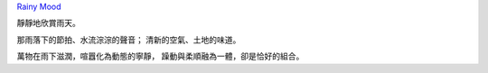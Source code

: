 .. title: 雨天
.. date: 2012/11/19 10:53:00
.. tags: 心情
.. slug: raining-day

`Rainy Mood <http://www.rainymood.com/watch?v=ABOxTtxJxNw>`_

靜靜地欣賞雨天。

那雨落下的節拍、水流淙淙的聲音；  
清新的空氣、土地的味道。

萬物在雨下滋潤，喧囂化為動態的寧靜，  
躁動與柔順融為一體，卻是恰好的組合。
